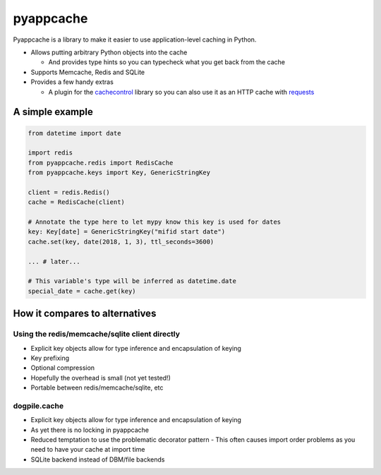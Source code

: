 pyappcache
==========

Pyappcache is a library to make it easier to use application-level
caching in Python.

-  Allows putting arbitrary Python objects into the cache

   -  And provides type hints so you can typecheck what you get back
      from the cache

-  Supports Memcache, Redis and SQLite
-  Provides a few handy extras

   -  A plugin for the
      `cachecontrol <https://pypi.org/project/CacheControl/>`__ library
      so you can also use it as an HTTP cache with
      `requests <https://pypi.org/project/requests/>`__

A simple example
----------------

.. code:: python

    from datetime import date

    import redis
    from pyappcache.redis import RedisCache
    from pyappcache.keys import Key, GenericStringKey

    client = redis.Redis()
    cache = RedisCache(client)

    # Annotate the type here to let mypy know this key is used for dates
    key: Key[date] = GenericStringKey("mifid start date")
    cache.set(key, date(2018, 1, 3), ttl_seconds=3600)

    ... # later...

    # This variable's type will be inferred as datetime.date
    special_date = cache.get(key)

How it compares to alternatives
-------------------------------

Using the redis/memcache/sqlite client directly
~~~~~~~~~~~~~~~~~~~~~~~~~~~~~~~~~~~~~~~~~~~~~~~

- Explicit key objects allow for type inference and encapsulation of keying
- Key prefixing
- Optional compression
- Hopefully the overhead is small (not yet tested!)
- Portable between redis/memcache/sqlite, etc

dogpile.cache
~~~~~~~~~~~~~

- Explicit key objects allow for type inference and encapsulation of keying
- As yet there is no locking in pyappcache
- Reduced temptation to use the problematic decorator pattern
  - This often causes import order problems as you need to have your cache at import time
- SQLite backend instead of DBM/file backends
